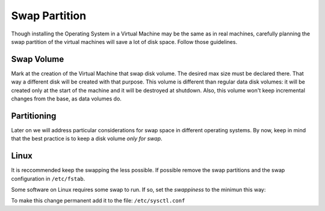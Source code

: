 Swap Partition
==============

Though installing the Operating System in a Virtual Machine may be the
same as in real machines, carefully planning the swap partition of the
virtual machines will save a lot of disk space. Follow those guidelines.

Swap Volume
-----------

Mark at the creation of the Virtual Machine that swap disk volume. The
desired max size must be declared there. That way a different disk will
be created with that purpose. This volume is different than regular data
disk volumes: it will be created only at the start of the machine and it
will be destroyed at shutdown. Also, this volume won't keep incremental
changes from the base, as data volumes do.

Partitioning
------------

Later on we will address particular considerations for swap space in
different operating systems. By now, keep in mind that the best practice
is to keep a disk volume *only for swap*.

Linux
-----

It is reccommended keep the swapping the less possible. If possible
remove the swap partitions and the swap configuration in ``/etc/fstab``.

Some software on Linux requires some swap to run. If so, set the
*swappiness* to the minimun this way:

.. prompt:: bash

    sudo sysctl vm.swappiness=1

To make this change permanent add it to the file: ``/etc/sysctl.conf``
